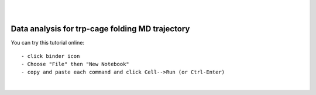 .. _trpcage_folding_analysis:

|
|

Data analysis for trp-cage folding MD trajectory
================================================

You can try this tutorial online::

    - click binder icon
    - Choose "File" then "New Notebook"
    - copy and paste each command and click Cell-->Run (or Ctrl-Enter) 

.. image:: http://mybinder.org/images/logo.svg
   :target: http://mybinder.org/repo/hainm/notebook-pytraj

|

.. raw:: html
    :file: ./Analysis_Folding_TrpCage_Peptide_MD.html
